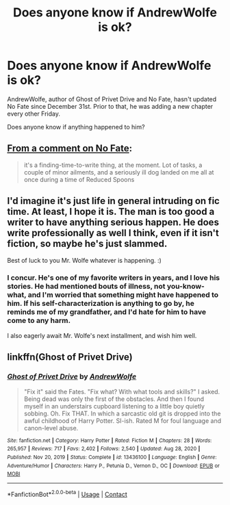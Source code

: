 #+TITLE: Does anyone know if AndrewWolfe is ok?

* Does anyone know if AndrewWolfe is ok?
:PROPERTIES:
:Author: TriceratopsWrex
:Score: 30
:DateUnix: 1613212251.0
:DateShort: 2021-Feb-13
:FlairText: Misc
:END:
AndrewWolfe, author of Ghost of Privet Drive and No Fate, hasn't updated No Fate since December 31st. Prior to that, he was adding a new chapter every other Friday.

Does anyone know if anything happened to him?


** [[https://archiveofourown.org/comments/383599539][From a comment on No Fate]]:

#+begin_quote
  it's a finding-time-to-write thing, at the moment. Lot of tasks, a couple of minor ailments, and a seriously ill dog landed on me all at once during a time of Reduced Spoons
#+end_quote
:PROPERTIES:
:Author: TheLetterJ0
:Score: 23
:DateUnix: 1613236150.0
:DateShort: 2021-Feb-13
:END:


** I'd imagine it's just life in general intruding on fic time. At least, I hope it is. The man is too good a writer to have anything serious happen. He does write professionally as well I think, even if it isn't fiction, so maybe he's just slammed.

Best of luck to you Mr. Wolfe whatever is happening. :)
:PROPERTIES:
:Author: OldMarvelRPGFan
:Score: 16
:DateUnix: 1613221664.0
:DateShort: 2021-Feb-13
:END:

*** I concur. He's one of my favorite writers in years, and I love his stories. He had mentioned bouts of illness, not you-know-what, and I'm worried that something might have happened to him. If his self-characterization is anything to go by, he reminds me of my grandfather, and I'd hate for him to have come to any harm.

I also eagerly await Mr. Wolfe's next installment, and wish him well.
:PROPERTIES:
:Author: TriceratopsWrex
:Score: 12
:DateUnix: 1613222123.0
:DateShort: 2021-Feb-13
:END:


** linkffn(Ghost of Privet Drive)
:PROPERTIES:
:Author: kikechan
:Score: 2
:DateUnix: 1613229143.0
:DateShort: 2021-Feb-13
:END:

*** [[https://www.fanfiction.net/s/13436100/1/][*/Ghost of Privet Drive/*]] by [[https://www.fanfiction.net/u/7336118/AndrewWolfe][/AndrewWolfe/]]

#+begin_quote
  "Fix it" said the Fates. "Fix what? With what tools and skills?" I asked. Being dead was only the first of the obstacles. And then I found myself in an understairs cupboard listening to a little boy quietly sobbing. Oh. Fix THAT. In which a sarcastic old git is dropped into the awful childhood of Harry Potter. SI-ish. Rated M for foul language and canon-level abuse.
#+end_quote

^{/Site/:} ^{fanfiction.net} ^{*|*} ^{/Category/:} ^{Harry} ^{Potter} ^{*|*} ^{/Rated/:} ^{Fiction} ^{M} ^{*|*} ^{/Chapters/:} ^{28} ^{*|*} ^{/Words/:} ^{265,957} ^{*|*} ^{/Reviews/:} ^{717} ^{*|*} ^{/Favs/:} ^{2,402} ^{*|*} ^{/Follows/:} ^{2,540} ^{*|*} ^{/Updated/:} ^{Aug} ^{28,} ^{2020} ^{*|*} ^{/Published/:} ^{Nov} ^{20,} ^{2019} ^{*|*} ^{/Status/:} ^{Complete} ^{*|*} ^{/id/:} ^{13436100} ^{*|*} ^{/Language/:} ^{English} ^{*|*} ^{/Genre/:} ^{Adventure/Humor} ^{*|*} ^{/Characters/:} ^{Harry} ^{P.,} ^{Petunia} ^{D.,} ^{Vernon} ^{D.,} ^{OC} ^{*|*} ^{/Download/:} ^{[[http://www.ff2ebook.com/old/ffn-bot/index.php?id=13436100&source=ff&filetype=epub][EPUB]]} ^{or} ^{[[http://www.ff2ebook.com/old/ffn-bot/index.php?id=13436100&source=ff&filetype=mobi][MOBI]]}

--------------

*FanfictionBot*^{2.0.0-beta} | [[https://github.com/FanfictionBot/reddit-ffn-bot/wiki/Usage][Usage]] | [[https://www.reddit.com/message/compose?to=tusing][Contact]]
:PROPERTIES:
:Author: FanfictionBot
:Score: 0
:DateUnix: 1613229170.0
:DateShort: 2021-Feb-13
:END:

